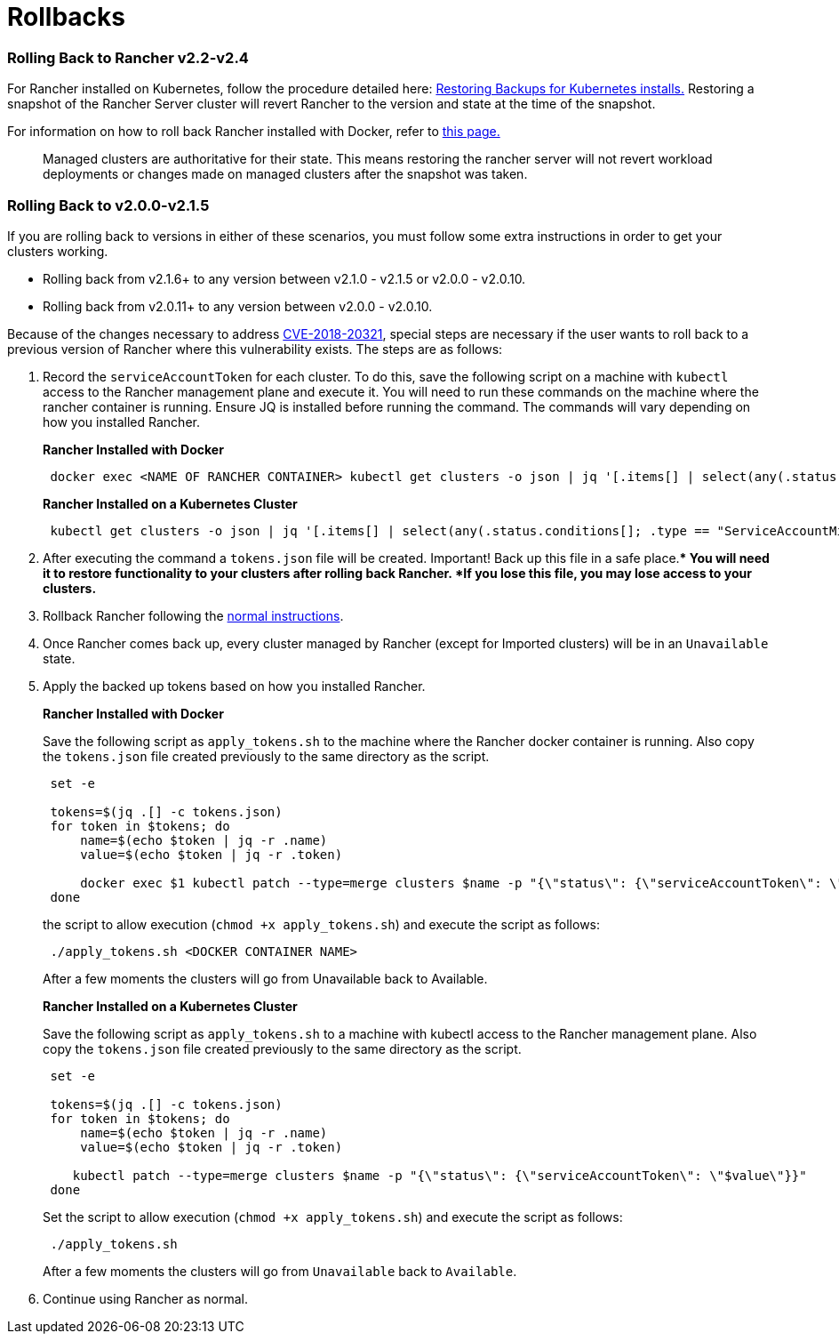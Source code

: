 = Rollbacks

=== Rolling Back to Rancher v2.2-v2.4

For Rancher installed on Kubernetes, follow the procedure detailed here: xref:../../../how-to-guides/new-user-guides/backup-restore-and-disaster-recovery/restore-rancher-launched-kubernetes-clusters-from-backup.adoc[Restoring Backups for Kubernetes installs.] Restoring a snapshot of the Rancher Server cluster will revert Rancher to the version and state at the time of the snapshot.

For information on how to roll back Rancher installed with Docker, refer to xref:../other-installation-methods/rancher-on-a-single-node-with-docker/roll-back-docker-installed-rancher.adoc[this page.]

____
Managed clusters are authoritative for their state. This means restoring the rancher server will not revert workload deployments or changes made on managed clusters after the snapshot was taken.
____

=== Rolling Back to v2.0.0-v2.1.5

If you are rolling back to versions in either of these scenarios, you must follow some extra instructions in order to get your clusters working.

* Rolling back from v2.1.6+ to any version between v2.1.0 - v2.1.5 or v2.0.0 - v2.0.10.
* Rolling back from v2.0.11+ to any version between v2.0.0 - v2.0.10.

Because of the changes necessary to address https://cve.mitre.org/cgi-bin/cvename.cgi?name=CVE-2018-20321[CVE-2018-20321], special steps are necessary if the user wants to roll back to a previous version of Rancher where this vulnerability exists. The steps are as follows:

. Record the `serviceAccountToken` for each cluster.  To do this, save the following script on a machine with `kubectl` access to the Rancher management plane and execute it.  You will need to run these commands on the machine where the rancher container is running. Ensure JQ is installed before running the command. The commands will vary depending on how you installed Rancher.
+
*Rancher Installed with Docker*
+
----
 docker exec <NAME OF RANCHER CONTAINER> kubectl get clusters -o json | jq '[.items[] | select(any(.status.conditions[]; .type == "ServiceAccountMigrated")) | {name: .metadata.name, token: .status.serviceAccountToken}]' > tokens.json
----
+
*Rancher Installed on a Kubernetes Cluster*
+
----
 kubectl get clusters -o json | jq '[.items[] | select(any(.status.conditions[]; .type == "ServiceAccountMigrated")) | {name: .metadata.name, token: .status.serviceAccountToken}]' > tokens.json
----

. After executing the command a `tokens.json` file will be created.  Important! Back up this file in a safe place.** You will need it to restore functionality to your clusters after rolling back Rancher.  *If you lose this file, you may lose access to your clusters.*
. Rollback Rancher following the xref:../../../getting-started/installation-and-upgrade/install-upgrade-on-a-kubernetes-cluster/rollbacks.adoc[normal instructions].
. Once Rancher comes back up, every cluster managed by Rancher (except for Imported clusters) will be in an `Unavailable` state.
. Apply the backed up tokens based on how you installed Rancher.
+
*Rancher Installed with Docker*
+
Save the following script as `apply_tokens.sh` to the machine where the Rancher docker container is running. Also copy the `tokens.json` file created previously to the same directory as the script.
+
----
 set -e

 tokens=$(jq .[] -c tokens.json)
 for token in $tokens; do
     name=$(echo $token | jq -r .name)
     value=$(echo $token | jq -r .token)

     docker exec $1 kubectl patch --type=merge clusters $name -p "{\"status\": {\"serviceAccountToken\": \"$value\"}}"
 done
----
+
the script to allow execution (`chmod +x apply_tokens.sh`) and execute the script as follows:
+
----
 ./apply_tokens.sh <DOCKER CONTAINER NAME>
----
+
After a few moments the clusters will go from Unavailable back to Available.
+
*Rancher Installed on a Kubernetes Cluster*
+
Save the following script as `apply_tokens.sh` to a machine with kubectl access to the Rancher management plane. Also copy the `tokens.json` file created previously to the same directory as the script.
+
----
 set -e

 tokens=$(jq .[] -c tokens.json)
 for token in $tokens; do
     name=$(echo $token | jq -r .name)
     value=$(echo $token | jq -r .token)

    kubectl patch --type=merge clusters $name -p "{\"status\": {\"serviceAccountToken\": \"$value\"}}"
 done
----
+
Set the script to allow execution (`chmod +x apply_tokens.sh`) and execute the script as follows:
+
----
 ./apply_tokens.sh
----
+
After a few moments the clusters will go from `Unavailable` back to `Available`.

. Continue using Rancher as normal.
